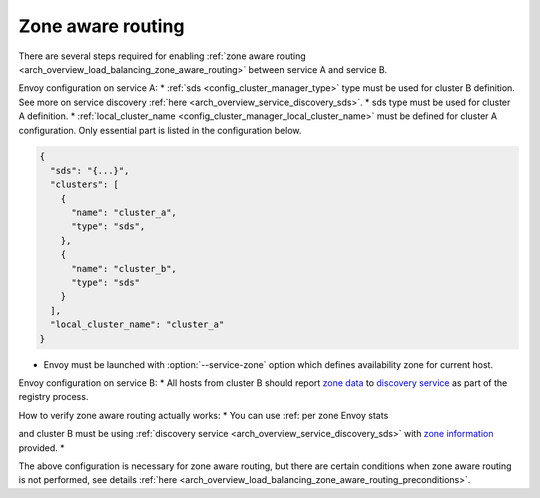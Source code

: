 .. _common_configuration_zone_aware_routing:

Zone aware routing
==================

There are several steps required for enabling :ref:`zone aware routing <arch_overview_load_balancing_zone_aware_routing>`
between service A and service B.

Envoy configuration on service A:
* :ref:`sds <config_cluster_manager_type>` type must be used for cluster B definition.
See more on service discovery :ref:`here <arch_overview_service_discovery_sds>`.
* sds type must be used for cluster A definition.
* :ref:`local_cluster_name <config_cluster_manager_local_cluster_name>` must be defined for cluster A configuration.
Only essential part is listed in the configuration below.

.. code-block:: json

  {
    "sds": "{...}",
    "clusters": [
      {
        "name": "cluster_a",
        "type": "sds",
      },
      {
        "name": "cluster_b",
        "type": "sds"
      }
    ],
    "local_cluster_name": "cluster_a"
  }

* Envoy must be launched with :option:`--service-zone` option which defines availability zone for current host.

Envoy configuration on service B:
* All hosts from cluster B should report `zone data <https://github.com/lyft/discovery#tags-json>`_
to `discovery service <https://github.com/lyft/discovery#post-v1registrationservice>`_
as part of the registry process.

How to verify zone aware routing actually works:
* You can use :ref: per zone Envoy stats

and cluster B must be using :ref:`discovery service <arch_overview_service_discovery_sds>` with
`zone information <https://github.com/lyft/discovery#tags-json>`_ provided.
*

The above configuration is necessary for zone aware routing, but there are certain conditions
when zone aware routing is not performed, see details
:ref:`here <arch_overview_load_balancing_zone_aware_routing_preconditions>`.
